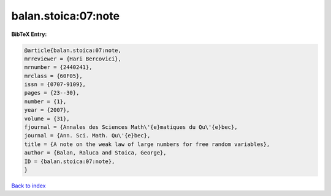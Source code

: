 balan.stoica:07:note
====================

.. :cite:t:`balan.stoica:07:note`

.. bibliography:: ../../All.bib

**BibTeX Entry:**

.. code-block:: bibtex

   @article{balan.stoica:07:note,
   mrreviewer = {Hari Bercovici},
   mrnumber = {2440241},
   mrclass = {60F05},
   issn = {0707-9109},
   pages = {23--30},
   number = {1},
   year = {2007},
   volume = {31},
   fjournal = {Annales des Sciences Math\'{e}matiques du Qu\'{e}bec},
   journal = {Ann. Sci. Math. Qu\'{e}bec},
   title = {A note on the weak law of large numbers for free random variables},
   author = {Balan, Raluca and Stoica, George},
   ID = {balan.stoica:07:note},
   }

`Back to index <../index>`_
